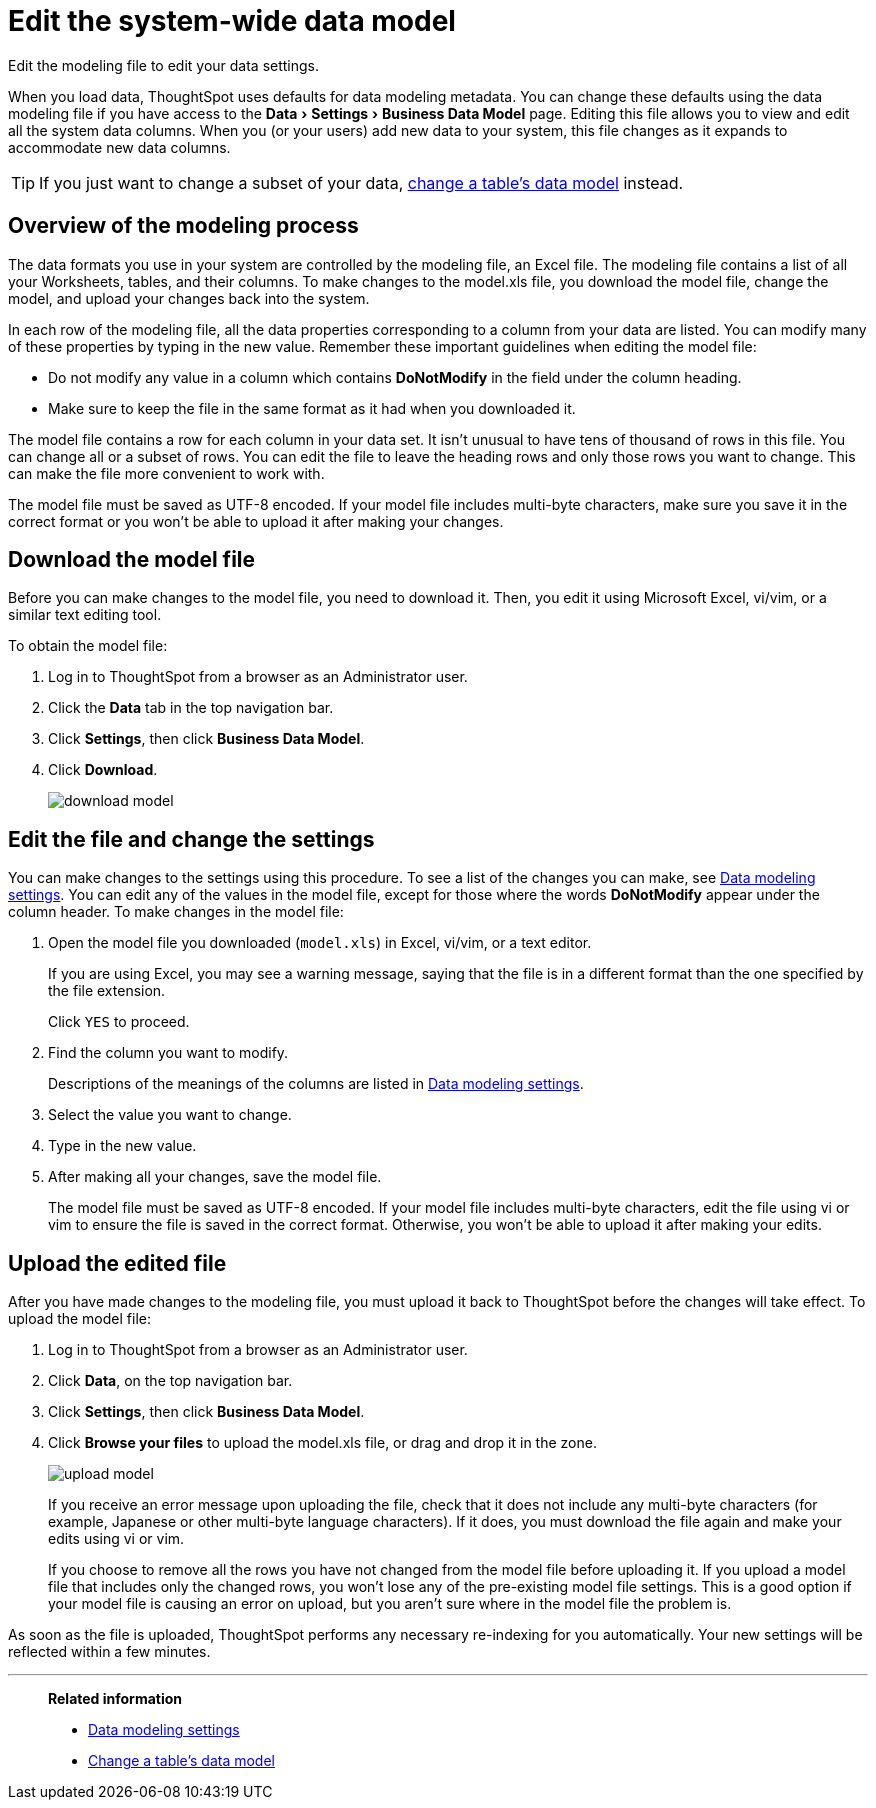 = Edit the system-wide data model
:last_updated: 04/15/2021
:experimental:
:linkattrs:
:page-partial:
:page-aliases: /admin/data-modeling/edit-model-file.adoc

Edit the modeling file to edit your data settings.

When you load data, ThoughtSpot uses defaults for data modeling metadata.
You can change these defaults using the data modeling file if you have access to the menu:Data[Settings > Business Data Model] page.
Editing this file allows you to view and edit all the system data columns.
When you (or your users) add new data to your system, this file changes as it expands to accommodate new data columns.

TIP: If you just want to change a subset of your data, xref:model-data-ui.adoc[change a table's data model] instead.

== Overview of the modeling process

The data formats you use in your system are controlled by the modeling file, an Excel file. The modeling file contains a list of all your Worksheets, tables, and their columns.
To make changes to the model.xls file, you download the model file, change the model, and upload your changes back into the system.

In each row of the modeling file, all the data properties corresponding to a column from your data are listed.
You can modify many of these properties by typing in the new value.
Remember these important guidelines when editing the model file:

* Do not modify any value in a column which contains *DoNotModify* in the field under the column heading.
* Make sure to keep the file in the same format as it had when you downloaded it.

The model file contains a row for each column in your data set.
It isn't unusual to have tens of thousand of rows in this file.
You can change all or a subset of rows.
You can edit the file to leave the heading rows and only those rows you want to change.
This can make the file more convenient to work with.

The model file must be saved as UTF-8 encoded.
If your model file includes multi-byte characters, make sure you save it in the correct format or you won't be able to upload it after making your changes.

== Download the model file

Before you can make changes to the model file, you need to download it.
Then, you edit it using Microsoft Excel, vi/vim, or a similar text editing tool.

To obtain the model file:

. Log in to ThoughtSpot from a browser as an Administrator user.
. Click the *Data* tab in the top navigation bar.
. Click *Settings*, then click *Business Data Model*.
. Click *Download*.
+
image::download_model.png[]

== Edit the file and change the settings

You can make changes to the settings using this procedure.
To see a list of the changes you can make, see xref:data-modeling-settings.adoc[Data modeling settings].
You can edit any of the values in the model file, except for those where the words *DoNotModify* appear under the column header.
To make changes in the model file:

. Open the model file you downloaded (`model.xls`) in Excel, vi/vim, or a text editor.
+
If you are using Excel, you may see a warning message, saying that the file is in a different format than the one specified by the file extension.
+
Click `YES` to proceed.

. Find the column you want to modify.
+
Descriptions of the meanings of the columns are listed in xref:data-modeling-settings.adoc[Data modeling settings].

. Select the value you want to change.
. Type in the new value.
. After making all your changes, save the model file.
+
The model file must be saved as UTF-8 encoded.
If your model file includes  multi-byte characters, edit the file using vi or vim to ensure the file is  saved in the correct format.
Otherwise, you won't be able to upload it after  making your edits.

== Upload the edited file

After you have made changes to the modeling file, you must upload it back to ThoughtSpot before the changes will take effect.
To upload the model file:

. Log in to ThoughtSpot from a browser as an Administrator user.
. Click *Data*, on the top navigation bar.
. Click *Settings*, then click *Business Data Model*.
. Click *Browse your files* to upload the model.xls file, or drag and drop it in the zone.
+
image::upload_model.png[]
+
If you receive an error message upon uploading the file, check that it does  not include any multi-byte characters (for example, Japanese or other multi-byte  language characters).
If it does, you must download the file again and  make your edits using vi or vim.
+
If you choose to remove all the rows you have not changed from  the model file before uploading it.
If you upload a model file that includes  only the changed rows, you won't lose any of the pre-existing model file  settings.
This is a good option if your model file is causing an error on  upload, but you aren't sure where in the model file the problem is.

As soon as the file is uploaded, ThoughtSpot performs any necessary re-indexing for you automatically.
Your new settings will be reflected within a few minutes.

'''
> **Related information**
>
> * xref:data-modeling-settings.adoc[Data modeling settings]
> * xref:model-data-ui.adoc[Change a table's data model]
